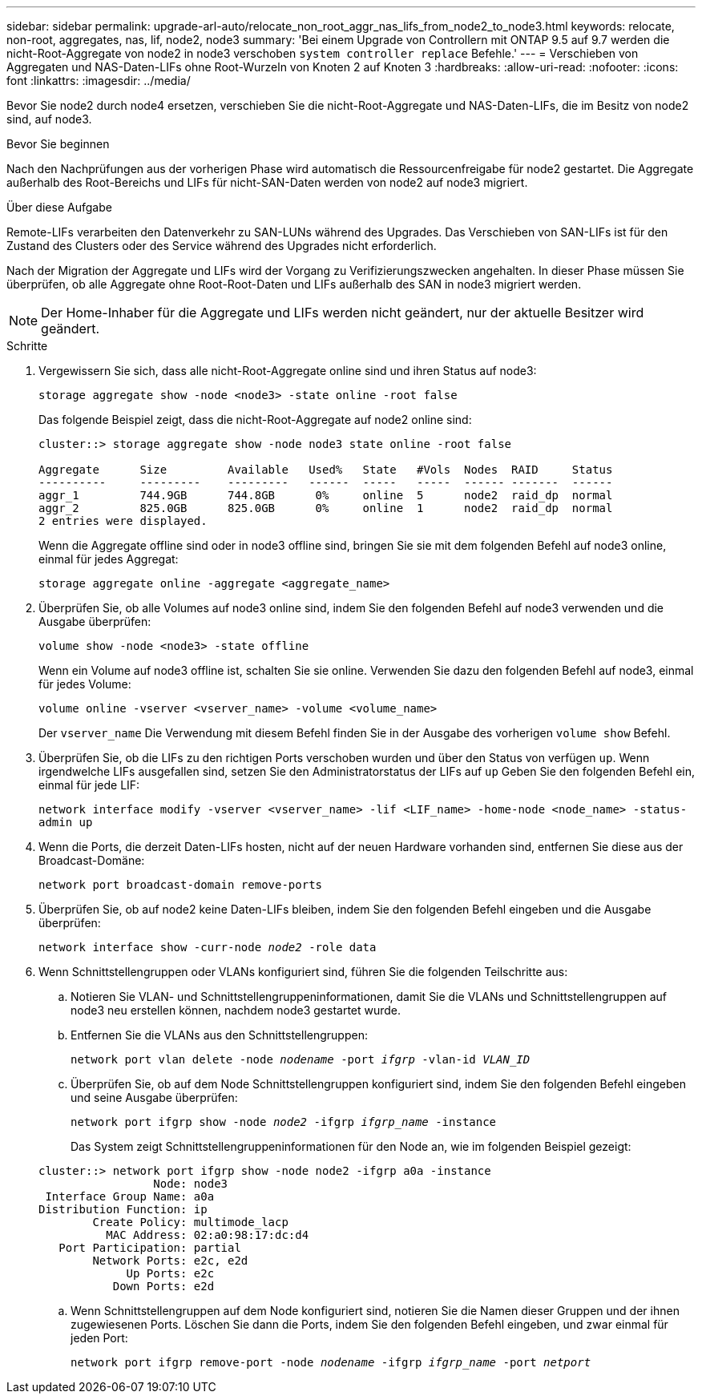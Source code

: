 ---
sidebar: sidebar 
permalink: upgrade-arl-auto/relocate_non_root_aggr_nas_lifs_from_node2_to_node3.html 
keywords: relocate, non-root, aggregates, nas, lif, node2, node3 
summary: 'Bei einem Upgrade von Controllern mit ONTAP 9.5 auf 9.7 werden die nicht-Root-Aggregate von node2 in node3 verschoben `system controller replace` Befehle.' 
---
= Verschieben von Aggregaten und NAS-Daten-LIFs ohne Root-Wurzeln von Knoten 2 auf Knoten 3
:hardbreaks:
:allow-uri-read: 
:nofooter: 
:icons: font
:linkattrs: 
:imagesdir: ../media/


[role="lead"]
Bevor Sie node2 durch node4 ersetzen, verschieben Sie die nicht-Root-Aggregate und NAS-Daten-LIFs, die im Besitz von node2 sind, auf node3.

.Bevor Sie beginnen
Nach den Nachprüfungen aus der vorherigen Phase wird automatisch die Ressourcenfreigabe für node2 gestartet. Die Aggregate außerhalb des Root-Bereichs und LIFs für nicht-SAN-Daten werden von node2 auf node3 migriert.

.Über diese Aufgabe
Remote-LIFs verarbeiten den Datenverkehr zu SAN-LUNs während des Upgrades. Das Verschieben von SAN-LIFs ist für den Zustand des Clusters oder des Service während des Upgrades nicht erforderlich.

Nach der Migration der Aggregate und LIFs wird der Vorgang zu Verifizierungszwecken angehalten. In dieser Phase müssen Sie überprüfen, ob alle Aggregate ohne Root-Root-Daten und LIFs außerhalb des SAN in node3 migriert werden.


NOTE: Der Home-Inhaber für die Aggregate und LIFs werden nicht geändert, nur der aktuelle Besitzer wird geändert.

.Schritte
. Vergewissern Sie sich, dass alle nicht-Root-Aggregate online sind und ihren Status auf node3:
+
`storage aggregate show -node <node3> -state online -root false`

+
Das folgende Beispiel zeigt, dass die nicht-Root-Aggregate auf node2 online sind:

+
....
cluster::> storage aggregate show -node node3 state online -root false

Aggregate      Size         Available   Used%   State   #Vols  Nodes  RAID     Status
----------     ---------    ---------   ------  -----   -----  ------ -------  ------
aggr_1         744.9GB      744.8GB      0%     online  5      node2  raid_dp  normal
aggr_2         825.0GB      825.0GB      0%     online  1      node2  raid_dp  normal
2 entries were displayed.
....
+
Wenn die Aggregate offline sind oder in node3 offline sind, bringen Sie sie mit dem folgenden Befehl auf node3 online, einmal für jedes Aggregat:

+
`storage aggregate online -aggregate <aggregate_name>`

. Überprüfen Sie, ob alle Volumes auf node3 online sind, indem Sie den folgenden Befehl auf node3 verwenden und die Ausgabe überprüfen:
+
`volume show -node <node3> -state offline`

+
Wenn ein Volume auf node3 offline ist, schalten Sie sie online. Verwenden Sie dazu den folgenden Befehl auf node3, einmal für jedes Volume:

+
`volume online -vserver <vserver_name> -volume <volume_name>`

+
Der  `vserver_name` Die Verwendung mit diesem Befehl finden Sie in der Ausgabe des vorherigen  `volume show` Befehl.

. Überprüfen Sie, ob die LIFs zu den richtigen Ports verschoben wurden und über den Status von verfügen `up`. Wenn irgendwelche LIFs ausgefallen sind, setzen Sie den Administratorstatus der LIFs auf `up` Geben Sie den folgenden Befehl ein, einmal für jede LIF:
+
`network interface modify -vserver <vserver_name> -lif <LIF_name> -home-node <node_name> -status-admin up`

. Wenn die Ports, die derzeit Daten-LIFs hosten, nicht auf der neuen Hardware vorhanden sind, entfernen Sie diese aus der Broadcast-Domäne:
+
`network port broadcast-domain remove-ports`



. [[schritt5]]Überprüfen Sie, ob auf node2 keine Daten-LIFs bleiben, indem Sie den folgenden Befehl eingeben und die Ausgabe überprüfen:
+
`network interface show -curr-node _node2_ -role data`

. Wenn Schnittstellengruppen oder VLANs konfiguriert sind, führen Sie die folgenden Teilschritte aus:
+
.. Notieren Sie VLAN- und Schnittstellengruppeninformationen, damit Sie die VLANs und Schnittstellengruppen auf node3 neu erstellen können, nachdem node3 gestartet wurde.
.. Entfernen Sie die VLANs aus den Schnittstellengruppen:
+
`network port vlan delete -node _nodename_ -port _ifgrp_ -vlan-id _VLAN_ID_`

.. Überprüfen Sie, ob auf dem Node Schnittstellengruppen konfiguriert sind, indem Sie den folgenden Befehl eingeben und seine Ausgabe überprüfen:
+
`network port ifgrp show -node _node2_ -ifgrp _ifgrp_name_ -instance`

+
Das System zeigt Schnittstellengruppeninformationen für den Node an, wie im folgenden Beispiel gezeigt:

+
[listing]
----
cluster::> network port ifgrp show -node node2 -ifgrp a0a -instance
                 Node: node3
 Interface Group Name: a0a
Distribution Function: ip
        Create Policy: multimode_lacp
          MAC Address: 02:a0:98:17:dc:d4
   Port Participation: partial
        Network Ports: e2c, e2d
             Up Ports: e2c
           Down Ports: e2d
----
.. Wenn Schnittstellengruppen auf dem Node konfiguriert sind, notieren Sie die Namen dieser Gruppen und der ihnen zugewiesenen Ports. Löschen Sie dann die Ports, indem Sie den folgenden Befehl eingeben, und zwar einmal für jeden Port:
+
`network port ifgrp remove-port -node _nodename_ -ifgrp _ifgrp_name_ -port _netport_`




